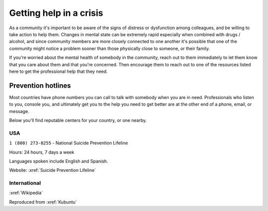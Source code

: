 Getting help in a crisis
########################


As a community it's important to be aware of the signs of distress or dysfunction among colleagues, and be willing to take action to help them. Changes in mental state can be extremely rapid especially when combined with drugs / alcohol, and since community members are more closely connected to one another it's possible that one of the community might notice a problem sooner than those physically close to someone, or their family.

If you're worried about the mental health of somebody in the community, reach out to them immediately to let them know that you care about them and that you're concerned. Then encourage them to reach out to one of the resources listed here to get the professional help that they need.

Prevention hotlines
*******************

Most countries have phone numbers you can call to talk with somebody when you are in need. Professionals who listen to you, console you, and ultimately get you to the help you need to get better are at the other end of a phone, email, or message.

Below you'll find reputable centers for your country, or one nearby.

USA
===

``1 (800) 273-8255`` - National Suicide Prevention Lifeline

Hours: 24 hours, 7 days a week

Languages spoken include English and Spanish.

Website: :xref:`Suicide Prevention Lifeline`

International
=============

:xref:`Wikipedia`

Reproduced from
:xref:`Kubuntu`